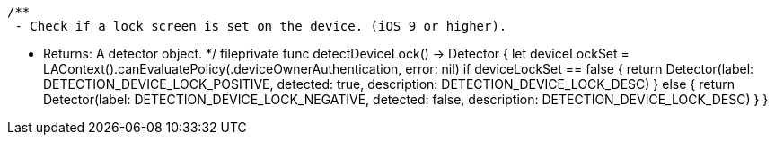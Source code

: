     /**
     - Check if a lock screen is set on the device. (iOS 9 or higher).

     - Returns: A detector object.
     */
    fileprivate func detectDeviceLock() -> Detector {
        let deviceLockSet = LAContext().canEvaluatePolicy(.deviceOwnerAuthentication, error: nil)
        if deviceLockSet == false {
            return Detector(label: DETECTION_DEVICE_LOCK_POSITIVE, detected: true, description: DETECTION_DEVICE_LOCK_DESC)
        } else {
            return Detector(label: DETECTION_DEVICE_LOCK_NEGATIVE, detected: false, description: DETECTION_DEVICE_LOCK_DESC)
        }
    }
